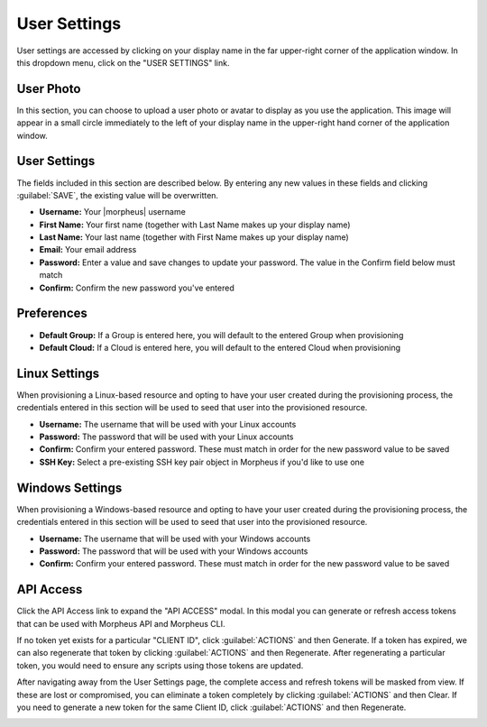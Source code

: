 .. _user_settings:

User Settings
=============

User settings are accessed by clicking on your display name in the far upper-right corner of the application window. In this dropdown menu, click on the "USER SETTINGS" link.

User Photo
----------

In this section, you can choose to upload a user photo or avatar to display as you use the application. This image will appear in a small circle immediately to the left of your display name in the upper-right hand corner of the application window.

User Settings
-------------

The fields included in this section are described below. By entering any new values in these fields and clicking :guilabel:`SAVE`, the existing value will be overwritten.

- **Username:** Your |morpheus| username
- **First Name:** Your first name (together with Last Name makes up your display name)
- **Last Name:** Your last name (together with First Name makes up your display name)
- **Email:** Your email address
- **Password:** Enter a value and save changes to update your password. The value in the Confirm field below must match
- **Confirm:** Confirm the new password you've entered

Preferences
-----------

- **Default Group:** If a Group is entered here, you will default to the entered Group when provisioning
- **Default Cloud:** If a Cloud is entered here, you will default to the entered Cloud when provisioning

Linux Settings
--------------

When provisioning a Linux-based resource and opting to have your user created during the provisioning process, the credentials entered in this section will be used to seed that user into the provisioned resource.

- **Username:** The username that will be used with your Linux accounts
- **Password:** The password that will be used with your Linux accounts
- **Confirm:** Confirm your entered password. These must match in order for the new password value to be saved
- **SSH Key:** Select a pre-existing SSH key pair object in Morpheus if you'd like to use one

Windows Settings
----------------

When provisioning a Windows-based resource and opting to have your user created during the provisioning process, the credentials entered in this section will be used to seed that user into the provisioned resource.

- **Username:** The username that will be used with your Windows accounts
- **Password:** The password that will be used with your Windows accounts
- **Confirm:** Confirm your entered password. These must match in order for the new password value to be saved

API Access
----------

Click the API Access link to expand the "API ACCESS" modal. In this modal you can generate or refresh access tokens that can be used with Morpheus API and Morpheus CLI.

If no token yet exists for a particular "CLIENT ID", click :guilabel:`ACTIONS` and then Generate. If a token has expired, we can also regenerate that token by clicking :guilabel:`ACTIONS` and then Regenerate. After regenerating a particular token, you would need to ensure any scripts using those tokens are updated.

After navigating away from the User Settings page, the complete access and refresh tokens will be masked from view. If these are lost or compromised, you can eliminate a token completely by clicking :guilabel:`ACTIONS` and then Clear. If you need to generate a new token for the same Client ID, click :guilabel:`ACTIONS` and then Regenerate.

.. image:: /images/administration/api_access.png
  :width: 80%

